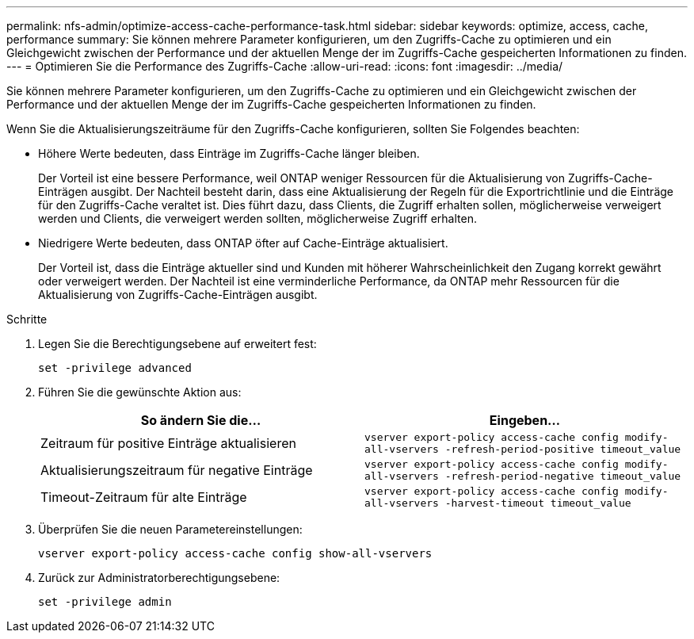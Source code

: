 ---
permalink: nfs-admin/optimize-access-cache-performance-task.html 
sidebar: sidebar 
keywords: optimize, access, cache, performance 
summary: Sie können mehrere Parameter konfigurieren, um den Zugriffs-Cache zu optimieren und ein Gleichgewicht zwischen der Performance und der aktuellen Menge der im Zugriffs-Cache gespeicherten Informationen zu finden. 
---
= Optimieren Sie die Performance des Zugriffs-Cache
:allow-uri-read: 
:icons: font
:imagesdir: ../media/


[role="lead"]
Sie können mehrere Parameter konfigurieren, um den Zugriffs-Cache zu optimieren und ein Gleichgewicht zwischen der Performance und der aktuellen Menge der im Zugriffs-Cache gespeicherten Informationen zu finden.

Wenn Sie die Aktualisierungszeiträume für den Zugriffs-Cache konfigurieren, sollten Sie Folgendes beachten:

* Höhere Werte bedeuten, dass Einträge im Zugriffs-Cache länger bleiben.
+
Der Vorteil ist eine bessere Performance, weil ONTAP weniger Ressourcen für die Aktualisierung von Zugriffs-Cache-Einträgen ausgibt. Der Nachteil besteht darin, dass eine Aktualisierung der Regeln für die Exportrichtlinie und die Einträge für den Zugriffs-Cache veraltet ist. Dies führt dazu, dass Clients, die Zugriff erhalten sollen, möglicherweise verweigert werden und Clients, die verweigert werden sollten, möglicherweise Zugriff erhalten.

* Niedrigere Werte bedeuten, dass ONTAP öfter auf Cache-Einträge aktualisiert.
+
Der Vorteil ist, dass die Einträge aktueller sind und Kunden mit höherer Wahrscheinlichkeit den Zugang korrekt gewährt oder verweigert werden. Der Nachteil ist eine verminderliche Performance, da ONTAP mehr Ressourcen für die Aktualisierung von Zugriffs-Cache-Einträgen ausgibt.



.Schritte
. Legen Sie die Berechtigungsebene auf erweitert fest:
+
`set -privilege advanced`

. Führen Sie die gewünschte Aktion aus:
+
[cols="2*"]
|===
| So ändern Sie die... | Eingeben... 


 a| 
Zeitraum für positive Einträge aktualisieren
 a| 
`vserver export-policy access-cache config modify-all-vservers -refresh-period-positive timeout_value`



 a| 
Aktualisierungszeitraum für negative Einträge
 a| 
`vserver export-policy access-cache config modify-all-vservers -refresh-period-negative timeout_value`



 a| 
Timeout-Zeitraum für alte Einträge
 a| 
`vserver export-policy access-cache config modify-all-vservers -harvest-timeout timeout_value`

|===
. Überprüfen Sie die neuen Parametereinstellungen:
+
`vserver export-policy access-cache config show-all-vservers`

. Zurück zur Administratorberechtigungsebene:
+
`set -privilege admin`


